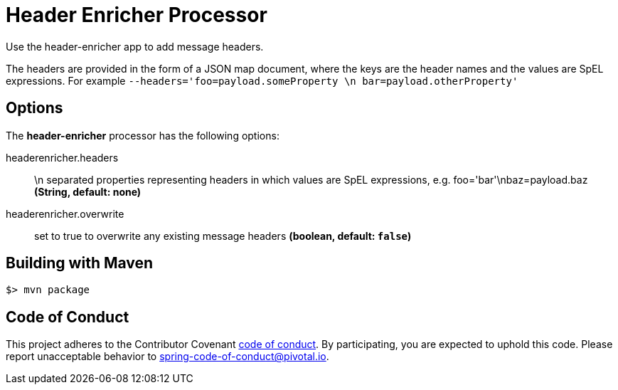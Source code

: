//tag::ref-doc[]
= Header Enricher Processor
Use the header-enricher app to add message headers.

The headers are provided in the form of a JSON map document, where the keys are the header names and the values are SpEL expressions.
For example `--headers='foo=payload.someProperty \n bar=payload.otherProperty'`

== Options

The **$$header-enricher$$** $$processor$$ has the following options:

//tag::configuration-properties[]
$$headerenricher.headers$$:: $$\n separated properties representing headers in which values are SpEL expressions, e.g. foo='bar'\nbaz=payload.baz$$ *($$String$$, default: none)*
$$headerenricher.overwrite$$:: $$set to true to overwrite any existing message headers$$ *($$boolean$$, default: `false`)*
//end::configuration-properties[]

//end::ref-doc[]
== Building with Maven

```
$> mvn package
```

== Code of Conduct
This project adheres to the Contributor Covenant link:CODE_OF_CONDUCT.adoc[code of conduct]. By participating, you  are expected to uphold this code. Please report unacceptable behavior to spring-code-of-conduct@pivotal.io.

